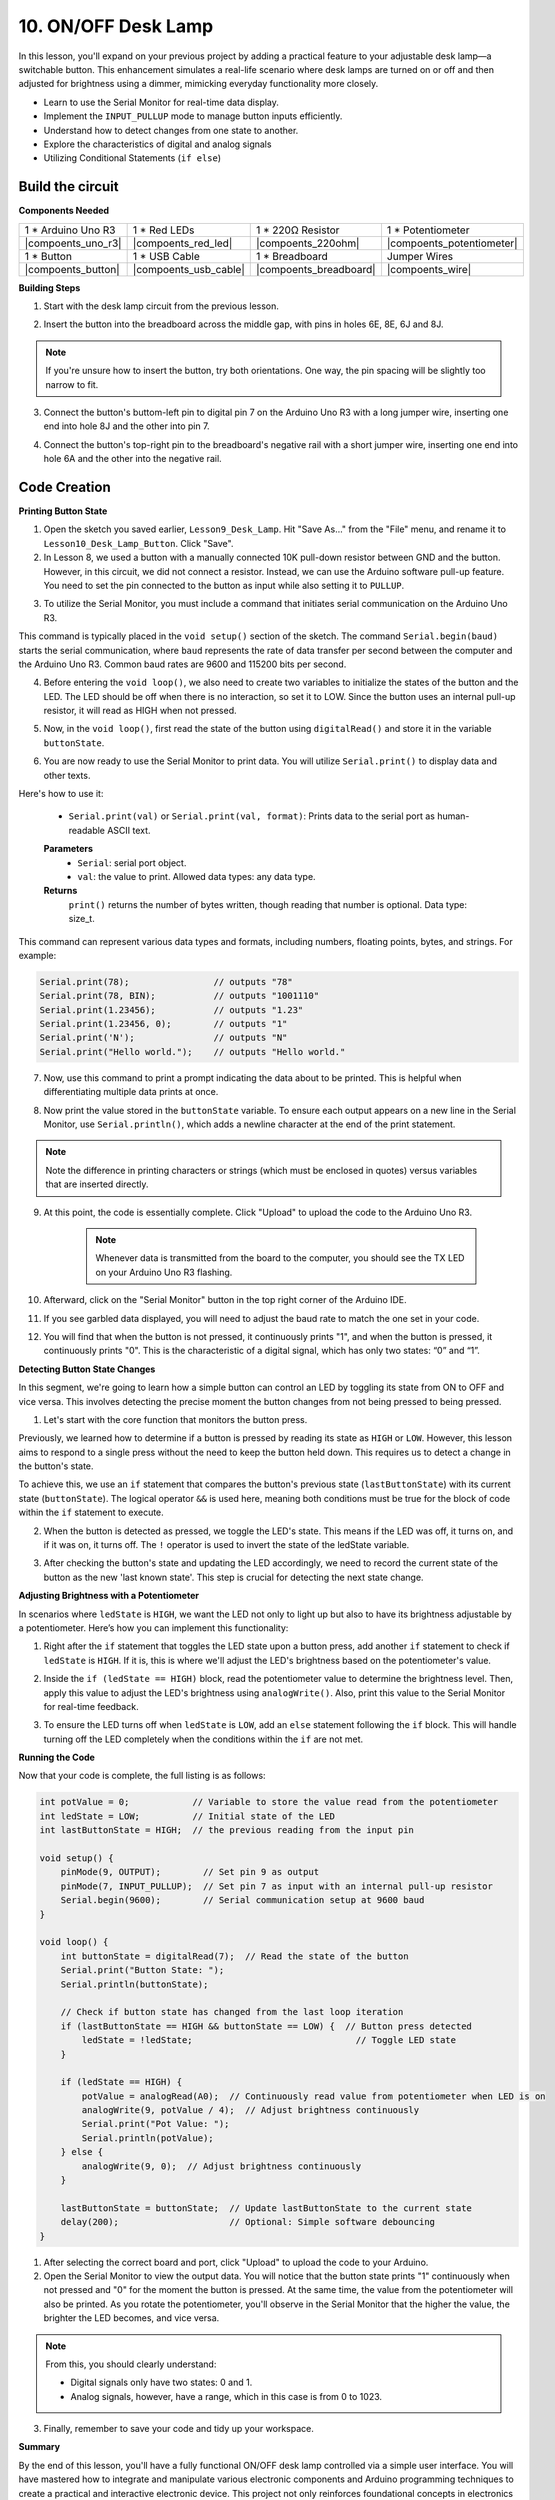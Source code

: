 10. ON/OFF Desk Lamp
====================================

In this lesson, you'll expand on your previous project by adding a practical feature to your adjustable desk lamp—a switchable button. This enhancement simulates a real-life scenario where desk lamps are turned on or off and then adjusted for brightness using a dimmer, mimicking everyday functionality more closely.

.. image:: img/10_desk_lamp_button.jpg
    :width: 500
    :align: center

* Learn to use the Serial Monitor for real-time data display.
* Implement the ``INPUT_PULLUP`` mode to manage button inputs efficiently.
* Understand how to detect changes from one state to another.
* Explore the characteristics of digital and analog signals
* Utilizing Conditional Statements (``if else``)

Build the circuit
------------------------------------

**Components Needed**


.. list-table:: 
   :widths: 25 25 25 25
   :header-rows: 0

   * - 1 * Arduino Uno R3
     - 1 * Red LEDs
     - 1 * 220Ω Resistor
     - 1 * Potentiometer
   * - |compoents_uno_r3| 
     - |compoents_red_led| 
     - |compoents_220ohm| 
     - |compoents_potentiometer| 
   * - 1 * Button
     - 1 * USB Cable
     - 1 * Breadboard
     - Jumper Wires
   * - |compoents_button| 
     - |compoents_usb_cable| 
     - |compoents_breadboard| 
     - |compoents_wire| 



**Building Steps**

1. Start with the desk lamp circuit from the previous lesson.

.. image:: img/9_dimmer_led1_pin9.png
    :width: 500
    :align: center

2. Insert the button into the breadboard across the middle gap, with pins in holes 6E, 8E, 6J and 8J. 

.. note::

    If you're unsure how to insert the button, try both orientations. One way, the pin spacing will be slightly too narrow to fit.

.. image:: img/10_desk_lamp_button_button.png
    :width: 500
    :align: center

3. Connect the button's buttom-left pin to digital pin 7 on the Arduino Uno R3 with a long jumper wire, inserting one end into hole 8J and the other into pin 7.

.. image:: img/10_desk_lamp_button_p7.png
    :width: 500
    :align: center

4. Connect the button's top-right pin to the breadboard's negative rail with a short jumper wire, inserting one end into hole 6A and the other into the negative rail.

.. image:: img/10_desk_lamp_button_gnd.png
    :width: 500
    :align: center


Code Creation
-----------------

**Printing Button State**

1. Open the sketch you saved earlier, ``Lesson9_Desk_Lamp``. Hit "Save As..." from the "File" menu, and rename it to ``Lesson10_Desk_Lamp_Button``. Click "Save".

2. In Lesson 8, we used a button with a manually connected 10K pull-down resistor between GND and the button. However, in this circuit, we did not connect a resistor. Instead, we can use the Arduino software pull-up feature. You need to set the pin connected to the button as input while also setting it to ``PULLUP``.

.. code-block:: Arduino
    :emphasize-lines: 6

    int potValue = 0;

    void setup() {
        // put your setup code here, to run once:
        pinMode(9, OUTPUT);        // Set pin 9 as output
        pinMode(7, INPUT_PULLUP);  // Set pin 8 as input with an internal pull-up resistor
    }

3. To utilize the Serial Monitor, you must include a command that initiates serial communication on the Arduino Uno R3. 

This command is typically placed in the ``void setup()`` section of the sketch. The command ``Serial.begin(baud)`` starts the serial communication, where ``baud`` represents the rate of data transfer per second between the computer and the Arduino Uno R3. Common baud rates are 9600 and 115200 bits per second.

.. code-block:: Arduino
    :emphasize-lines: 7

    int potValue = 0;

    void setup() {
        // put your setup code here, to run once:
        pinMode(9, OUTPUT);        // Set pin 9 as output
        pinMode(7, INPUT_PULLUP);  // Set pin 7 as input with an internal pull-up resistor
        Serial.begin(9600);        // Serial communication setup at 9600 baud
    }


4. Before entering the ``void loop()``, we also need to create two variables to initialize the states of the button and the LED. The LED should be off when there is no interaction, so set it to LOW. Since the button uses an internal pull-up resistor, it will read as HIGH when not pressed.

.. code-block:: Arduino
    :emphasize-lines: 2,3

    int potValue = 0;  // Variable to store the value read from the potentiometer
    int ledState = LOW;          // Initial state of the LED
    int lastButtonState = HIGH;  // the previous reading from the input pin

    void setup() {
        pinMode(9, OUTPUT);        // Set pin 9 as output
        pinMode(7, INPUT_PULLUP);  // Set pin 7 as input with an internal pull-up resistor
        Serial.begin(9600);        // Serial communication setup at 9600 baud
    }

5. Now, in the ``void loop()``, first read the state of the button using ``digitalRead()`` and store it in the variable ``buttonState``. 

.. code-block:: Arduino
    :emphasize-lines: 2

    void loop() {
        int buttonState = digitalRead(7);  // Read the state of the button
    }

6. You are now ready to use the Serial Monitor to print data. You will utilize ``Serial.print()`` to display data and other texts.

Here's how to use it:


    * ``Serial.print(val)`` or ``Serial.print(val, format)``: Prints data to the serial port as human-readable ASCII text. 

    **Parameters**
        - ``Serial``: serial port object.
        - ``val``: the value to print. Allowed data types: any data type.

    **Returns**
        ``print()`` returns the number of bytes written, though reading that number is optional. Data type: size_t.

This command can represent various data types and formats, including numbers, floating points, bytes, and strings. For example:

.. code-block:: Arduino

    Serial.print(78);                // outputs "78"
    Serial.print(78, BIN);           // outputs "1001110"
    Serial.print(1.23456);           // outputs "1.23"
    Serial.print(1.23456, 0);        // outputs "1"
    Serial.print('N');               // outputs "N"
    Serial.print("Hello world.");    // outputs "Hello world."


7. Now, use this command to print a prompt indicating the data about to be printed. This is helpful when differentiating multiple data prints at once.

.. code-block:: Arduino
    :emphasize-lines: 3

    void loop() {
        int buttonState = digitalRead(7);  // Read the state of the button
        Serial.print("Button State: ");
    }

8. Now print the value stored in the ``buttonState`` variable. To ensure each output appears on a new line in the Serial Monitor, use ``Serial.println()``, which adds a newline character at the end of the print statement.
    
.. note::

    Note the difference in printing characters or strings (which must be enclosed in quotes) versus variables that are inserted directly.
    
.. code-block:: Arduino
    :emphasize-lines: 14

    int potValue = 0;  // Variable to store the value read from the potentiometer
    int ledState = LOW;          // Initial state of the LED
    int lastButtonState = HIGH;  // the previous reading from the input pin

    void setup() {
        pinMode(9, OUTPUT);        // Set pin 9 as output
        pinMode(7, INPUT_PULLUP);  // Set pin 7 as input with an internal pull-up resistor
        Serial.begin(9600);        // Serial communication setup at 9600 baud
    }

    void loop() {
        int buttonState = digitalRead(7);  // Read the state of the button
        Serial.print("Button State: ");
        Serial.println(buttonState);  // Print the current button state
    }

9. At this point, the code is essentially complete. Click "Upload" to upload the code to the Arduino Uno R3.

    .. note::

        Whenever data is transmitted from the board to the computer, you should see the TX LED on your Arduino Uno R3 flashing.

10. Afterward, click on the "Serial Monitor" button in the top right corner of the Arduino IDE.

    .. image:: img/10_dimmer_led_serial.png
        :align: center

11. If you see garbled data displayed, you will need to adjust the baud rate to match the one set in your code.

    .. image:: img/10_dimmer_led_serial_baud.png
        :align: center

12. You will find that when the button is not pressed, it continuously prints "1", and when the button is pressed, it continuously prints "0". This is the characteristic of a digital signal, which has only two states: “0” and “1”.

**Detecting Button State Changes**

In this segment, we're going to learn how a simple button can control an LED by toggling its state from ON to OFF and vice versa. This involves detecting the precise moment the button changes from not being pressed to being pressed.

1. Let's start with the core function that monitors the button press.

Previously, we learned how to determine if a button is pressed by reading its state as ``HIGH`` or ``LOW``. However, this lesson aims to respond to a single press without the need to keep the button held down. This requires us to detect a change in the button's state.

To achieve this, we use an ``if`` statement that compares the button's previous state (``lastButtonState``) with its current state (``buttonState``). The logical operator ``&&`` is used here, meaning both conditions must be true for the block of code within the ``if`` statement to execute.

.. code-block:: Arduino
    :emphasize-lines: 7,8

    void loop() {
        int buttonState = digitalRead(7);  // Read the state of the button
        Serial.print("Button State: ");
        Serial.println(buttonState);  // Print the current button state
            
        // Check if button state has changed from the last loop iteration
        if (lastButtonState == HIGH && buttonState == LOW) {  // Button press detected
        }
    }

2. When the button is detected as pressed, we toggle the LED's state. This means if the LED was off, it turns on, and if it was on, it turns off. The ``!`` operator is used to invert the state of the ledState variable.


.. code-block:: Arduino
    :emphasize-lines: 8

    void loop() {
        int buttonState = digitalRead(7);  // Read the state of the button
        Serial.print("Button State: ");
        Serial.println(buttonState);  // Print the current button state
            
        // Check if button state has changed from the last loop iteration
        if (lastButtonState == HIGH && buttonState == LOW) {  // Button press detected
            ledState = !ledState;                               // Toggle LED state
        }
    }

3. After checking the button's state and updating the LED accordingly, we need to record the current state of the button as the new 'last known state'. This step is crucial for detecting the next state change.

.. code-block:: Arduino
    :emphasize-lines: 10,11

    void loop() {
        int buttonState = digitalRead(7);  // Read the state of the button
        Serial.print("Button State: ");
        Serial.println(buttonState);  // Print the current button state
        
        // Check if button state has changed from the last loop iteration
        if (lastButtonState == HIGH && buttonState == LOW) {  // Button press detected
            ledState = !ledState;                               // Toggle LED state
        }
        lastButtonState = buttonState;  // Update lastButtonState to the current state
        delay(200);                     // Optional: Simple software debouncing
        }

**Adjusting Brightness with a Potentiometer**

In scenarios where ``ledState`` is ``HIGH``, we want the LED not only to light up but also to have its brightness adjustable by a potentiometer. Here’s how you can implement this functionality:


1. Right after the ``if`` statement that toggles the LED state upon a button press, add another ``if`` statement to check if ``ledState`` is ``HIGH``. If it is, this is where we'll adjust the LED's brightness based on the potentiometer's value.


.. code-block:: Arduino
    :emphasize-lines: 10,12

    void loop() {
        int buttonState = digitalRead(7);  // Read the state of the button
        Serial.print("Button State: ");
        Serial.println(buttonState);  // Print the current button state
        
        // Check if button state has changed from the last loop iteration
        if (lastButtonState == HIGH && buttonState == LOW) {  // Button press detected
            ledState = !ledState;                               // Toggle LED state
        }
        if (ledState == HIGH) {

        }
        lastButtonState = buttonState;  // Update lastButtonState to the current state
        delay(200);                     // Optional: Simple software debouncing
    }

2. Inside the ``if (ledState == HIGH)`` block, read the potentiometer value to determine the brightness level. Then, apply this value to adjust the LED's brightness using ``analogWrite()``. Also, print this value to the Serial Monitor for real-time feedback.

.. code-block:: Arduino
    :emphasize-lines: 6-9

    // Check if button state has changed from the last loop iteration
    if (lastButtonState == HIGH && buttonState == LOW) {  // Button press detected
        ledState = !ledState;                               // Toggle LED state
    }
    if (ledState == HIGH) {
        potValue = analogRead(A0);  // Continuously read value from potentiometer when LED is on
        analogWrite(9, potValue / 4);  // Adjust brightness continuously
        Serial.print("Pot Value: ");
        Serial.println(potValue);
    }
    lastButtonState = buttonState;  // Update lastButtonState to the current state
    delay(200);                     // Optional: Simple software debouncing

3. To ensure the LED turns off when ``ledState`` is ``LOW``, add an ``else`` statement following the ``if`` block. This will handle turning off the LED completely when the conditions within the ``if`` are not met.

.. image:: img/if_else.png
    :width: 400
    :align: center


.. code-block:: Arduino
    :emphasize-lines: 6-8

    if (ledState == HIGH) {
        potValue = analogRead(A0);  // Continuously read value from potentiometer when LED is on
        analogWrite(9, potValue / 4);  // Adjust brightness continuously
        Serial.print("Pot Value: ");
        Serial.println(potValue);
    } else {
        analogWrite(9, 0);  // Adjust brightness continuously
    }

**Running the Code**

Now that your code is complete, the full listing is as follows:

.. code-block:: Arduino

    int potValue = 0;            // Variable to store the value read from the potentiometer
    int ledState = LOW;          // Initial state of the LED
    int lastButtonState = HIGH;  // the previous reading from the input pin

    void setup() {
        pinMode(9, OUTPUT);        // Set pin 9 as output
        pinMode(7, INPUT_PULLUP);  // Set pin 7 as input with an internal pull-up resistor
        Serial.begin(9600);        // Serial communication setup at 9600 baud
    }

    void loop() {
        int buttonState = digitalRead(7);  // Read the state of the button
        Serial.print("Button State: ");
        Serial.println(buttonState);

        // Check if button state has changed from the last loop iteration
        if (lastButtonState == HIGH && buttonState == LOW) {  // Button press detected
            ledState = !ledState;                               // Toggle LED state
        }

        if (ledState == HIGH) {
            potValue = analogRead(A0);  // Continuously read value from potentiometer when LED is on
            analogWrite(9, potValue / 4);  // Adjust brightness continuously
            Serial.print("Pot Value: ");
            Serial.println(potValue);
        } else {
            analogWrite(9, 0);  // Adjust brightness continuously
        }

        lastButtonState = buttonState;  // Update lastButtonState to the current state
        delay(200);                     // Optional: Simple software debouncing
    }

1. After selecting the correct board and port, click "Upload" to upload the code to your Arduino.

2. Open the Serial Monitor to view the output data. You will notice that the button state prints "1" continuously when not pressed and "0" for the moment the button is pressed. At the same time, the value from the potentiometer will also be printed. As you rotate the potentiometer, you'll observe in the Serial Monitor that the higher the value, the brighter the LED becomes, and vice versa.
    
.. image:: img/10_dimmer_led_serial_tool.png
    :align: center

.. note::

    From this, you should clearly understand:

    - Digital signals only have two states: 0 and 1.
    - Analog signals, however, have a range, which in this case is from 0 to 1023.

3. Finally, remember to save your code and tidy up your workspace.

**Summary**

By the end of this lesson, you'll have a fully functional ON/OFF desk lamp controlled via a simple user interface. You will have mastered how to integrate and manipulate various electronic components and Arduino programming techniques to create a practical and interactive electronic device. This project not only reinforces foundational concepts in electronics and programming but also gives you a functional piece to add to your collection of DIY projects.

**Question**:

1. What would happen if you set digital pin 7 to INPUT only? Why?

.. code-block::
    :emphasize-lines: 3

    void setup() {
        pinMode(9, OUTPUT);        // Set pin 9 as output
        pinMode(7, INPUT);  // Set pin 7 as input with an internal pull-up resistor
        Serial.begin(9600);        // Serial communication setup at 9600 baud
    }

2. If pin 7 is set only to ``INPUT``, what adjustments would need to be made to the circuit?